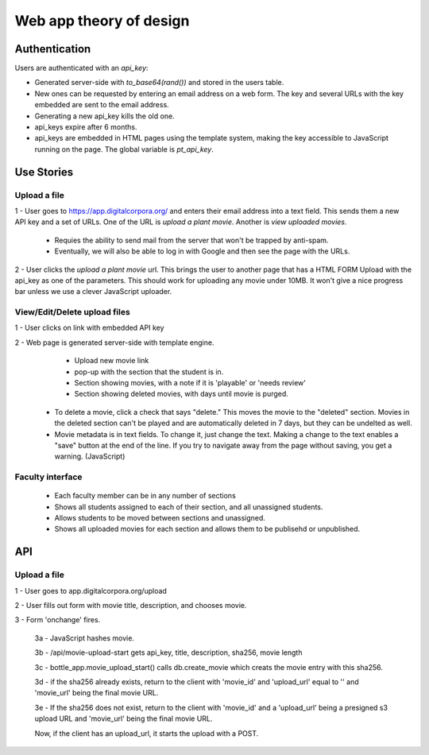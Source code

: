 Web app theory of design
========================

Authentication
--------------

Users are authenticated with an `api_key`:

* Generated server-side with `to_base64(rand())` and stored in the users table.

* New ones can be requested by entering an email address on a web form. The key and several URLs with the key embedded are sent to the email address.

* Generating a new api_key kills the old one.

* api_keys expire after 6 months.

* api_keys are embedded in HTML pages using the template system, making the key accessible to JavaScript running on the page. The global variable is `pt_api_key`.

Use Stories
-----------

Upload a file
^^^^^^^^^^^^^

1 - User goes to https://app.digitalcorpora.org/ and enters their email address into a text field. This sends them a new API key and a set of URLs. One of the URL is `upload a plant movie`. Another is `view uploaded movies.`

  - Requies the ability to send mail from the server that won't be trapped by anti-spam.

  - Eventually, we will also be able to log in with Google and then see the page with the URLs.

2 - User clicks the `upload a plant movie` url. This brings the user to another page that has a HTML FORM Upload with the api_key as one of the parameters. This should work for uploading any movie under 10MB. It won't give a nice progress bar unless we use a clever JavaScript uploader.

View/Edit/Delete upload files
^^^^^^^^^^^^^^^^^^^^^^^^^^^^^

1 - User clicks on link with embedded API key

2 - Web page is generated server-side with template engine.
    * Upload new movie link
    * pop-up with the section that the student is in.
    * Section showing movies, with a note if it is 'playable' or 'needs review'
    * Section showing deleted movies, with days until movie is purged.

  - To delete a movie, click a check that says "delete." This moves the movie to the "deleted" section. Movies in the deleted section can't be played and are automatically deleted in 7 days, but they can be undelted as well.

  - Movie metadata is in text fields. To change it, just change the text. Making a change to the text enables a "save" button at the end of the line. If you try to navigate away from the page without saving, you get a warning. (JavaScript)

Faculty interface
^^^^^^^^^^^^^^^^^
  * Each faculty member can be in any number of sections
  * Shows all students assigned to each of their section, and all unassigned students.
  * Allows students to be moved between sections and unassigned.
  * Shows all uploaded movies for each section and allows them to be publisehd or unpublished.


API
---

Upload a file
^^^^^^^^^^^^^

1 - User goes to app.digitalcorpora.org/upload

2 - User fills out form with movie title, description, and chooses movie.

3 - Form 'onchange' fires.

  3a - JavaScript hashes movie.

  3b - /api/movie-upload-start gets api_key, title, description, sha256, movie length

  3c - bottle_app.movie_upload_start() calls db.create_movie which creats the movie entry with this sha256.

  3d - if the sha256 already exists, return to the client with 'movie_id' and 'upload_url' equal to '' and 'movie_url' being the final movie URL.

  3e - If the sha256 does not exist, return to the client with 'movie_id' and a 'upload_url' being a presigned s3 upload URL and 'movie_url' being the final movie URL.
  
  Now, if the client has an upload_url, it starts the upload with a POST.
